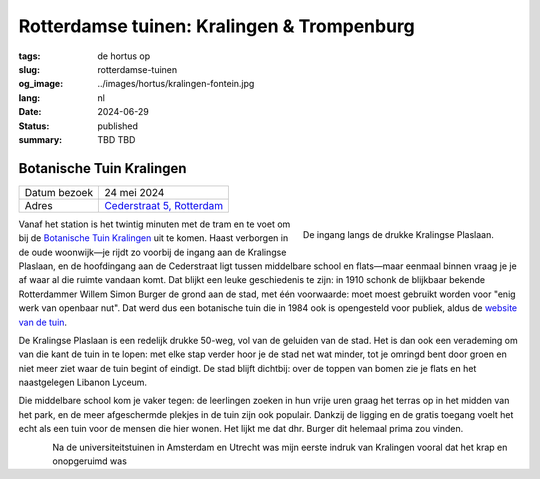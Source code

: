 Rotterdamse tuinen: Kralingen & Trompenburg
###########################################

:tags: de hortus op
:slug: rotterdamse-tuinen
:og_image: ../images/hortus/kralingen-fontein.jpg
:lang: nl
:date: 2024-06-29
:status: published
:summary: TBD TBD

Botanische Tuin Kralingen
=========================

.. table::
   :widths: auto

   ============ =
   Datum bezoek 24 mei 2024
   Adres        `Cederstraat 5, Rotterdam <https://www.openstreetmap.org/node/2804875327>`_
   ============ =

.. figure:: /images/hortus/kralingen-ingang.jpg
    :alt: Vanuit de tuin gezien, een groen hek en open poort. Aan de andere kant van het hek rijden auto's voorbij. Aan deze kant zie je potten, lage heggen, en een net grindpad.
    :align: right
    :width: 300

    De ingang langs de drukke Kralingse Plaslaan.

Vanaf het station is het twintig minuten met de tram en te voet om bij de
`Botanische Tuin Kralingen <https://www.botanischetuinkralingen.nl/>`_ uit te
komen. Haast verborgen in de oude woonwijk—je rijdt zo voorbij de ingang aan de
Kralingse Plaslaan, en de hoofdingang aan de Cederstraat ligt tussen middelbare
school en flats—maar eenmaal binnen vraag je je af waar al die ruimte vandaan
komt. Dat blijkt een leuke geschiedenis te zijn: in 1910 schonk de blijkbaar
bekende Rotterdammer Willem Simon Burger de grond aan de stad, met één
voorwaarde: moet moest gebruikt worden voor "enig werk van openbaar nut". Dat
werd dus een botanische tuin die in 1984 ook is opengesteld voor publiek, aldus
de `website van de tuin
<https://www.botanischetuinkralingen.nl/kopie-van-de-tuin>`_.

De Kralingse Plaslaan is een redelijk drukke 50-weg, vol van de geluiden van de
stad. Het is dan ook een verademing om van die kant de tuin in te lopen: met
elke stap verder hoor je de stad net wat minder, tot je omringd bent door groen
en niet meer ziet waar de tuin begint of eindigt. De stad blijft dichtbij: over
de toppen van bomen zie je flats en het naastgelegen Libanon Lyceum.

Die middelbare school kom je vaker tegen: de leerlingen zoeken in hun vrije uren
graag het terras op in het midden van het park, en de meer afgeschermde plekjes
in de tuin zijn ook populair. Dankzij de ligging en de gratis toegang voelt het
echt als een tuin voor de mensen die hier wonen. Het lijkt me dat dhr. Burger
dit helemaal prima zou vinden.

.. figure:: /images/hortus/kralingen-fontein.jpg
    :alt: Een stenen fontein en drie bankjes, omringd door allerlei soorten groen die overal overheen schijnen te willen groeien.
    :align: left

Na de universiteitstuinen in Amsterdam en Utrecht was mijn eerste indruk van
Kralingen vooral dat het krap en onopgeruimd was